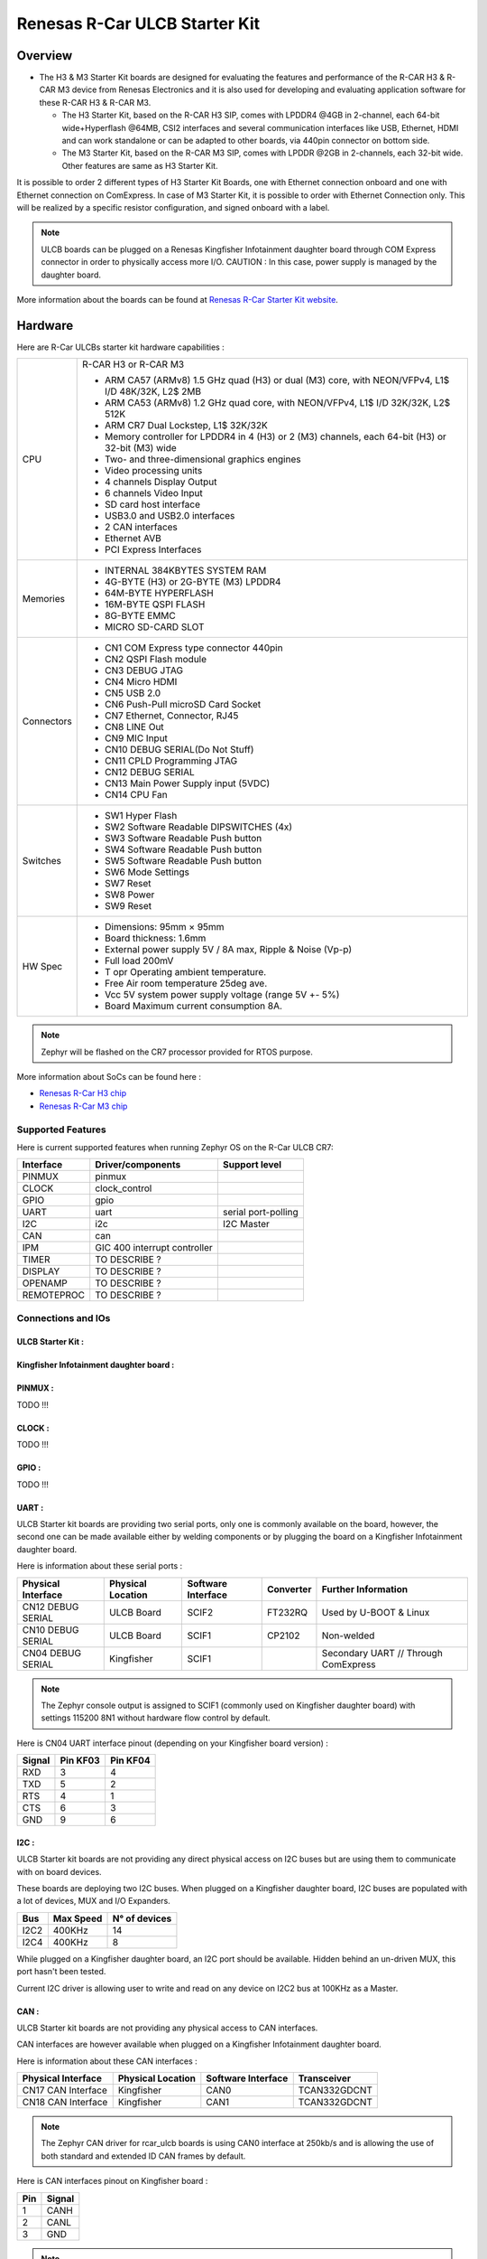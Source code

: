 .. _rcar_ulcb_boards:

Renesas R-Car ULCB Starter Kit
##############################

Overview
********
- The H3 & M3 Starter Kit boards are designed for evaluating the features and performance of the R-CAR H3 & R-CAR M3 device from Renesas Electronics and it is also used for developing and evaluating application software for these R-CAR H3 & R-CAR M3.

  - The H3 Starter Kit, based on the R-CAR H3 SIP, comes with LPDDR4 @4GB in 2-channel, each 64-bit wide+Hyperflash @64MB, CSI2 interfaces and several communication interfaces like USB, Ethernet, HDMI and can work standalone or can be adapted to other boards, via 440pin connector on bottom side.

  - The M3 Starter Kit, based on the R-CAR M3 SIP, comes with LPDDR @2GB in 2-channels, each 32-bit wide. Other features are same as H3 Starter Kit.

It is possible to order 2 different types of H3 Starter Kit Boards, one with Ethernet connection onboard and one with Ethernet connection on ComExpress.
In case of M3 Starter Kit, it is possible to order with Ethernet Connection only.
This will be realized by a specific resistor configuration, and signed onboard with a label.

.. figure:: img/r-car-starter-kit.jpg
   :width: 460px
   :align: center
   :height: 288px
   :alt: R-Car starter kit

.. Note:: ULCB boards can be plugged on a Renesas Kingfisher Infotainment daughter board through COM Express connector in order to physically access more I/O. CAUTION : In this case, power supply is managed by the daughter board.

More information about the boards can be found at `Renesas R-Car Starter Kit website`_.

Hardware
********

Here are R-Car ULCBs starter kit hardware capabilities :

+------------+------------------------------------------------------------------------------------------------------+
| CPU        | R-CAR H3 or R-CAR M3                                                                                 |
|            |                                                                                                      |
|            | - ARM CA57 (ARMv8) 1.5 GHz quad (H3) or dual (M3) core, with NEON/VFPv4, L1$ I/D 48K/32K, L2$ 2MB    |
|            | - ARM CA53 (ARMv8) 1.2 GHz quad core, with NEON/VFPv4, L1$ I/D 32K/32K, L2$ 512K                     |
|            | - ARM CR7 Dual Lockstep, L1$ 32K/32K                                                                 |
|            | - Memory controller for LPDDR4 in 4 (H3) or 2 (M3) channels, each 64-bit (H3) or 32-bit (M3) wide    |
|            | - Two- and three-dimensional graphics engines                                                        |
|            | - Video processing units                                                                             |
|            | - 4 channels Display Output                                                                          |
|            | - 6 channels Video Input                                                                             |
|            | - SD card host interface                                                                             |
|            | - USB3.0 and USB2.0 interfaces                                                                       |
|            | - 2 CAN interfaces                                                                                   |
|            | - Ethernet AVB                                                                                       |
|            | - PCI Express Interfaces                                                                             |
+------------+------------------------------------------------------------------------------------------------------+
| Memories   | - INTERNAL 384KBYTES SYSTEM RAM                                                                      |
|            | - 4G-BYTE (H3) or 2G-BYTE (M3) LPDDR4                                                                |
|            | - 64M-BYTE HYPERFLASH                                                                                |
|            | - 16M-BYTE QSPI FLASH                                                                                |
|            | - 8G-BYTE EMMC                                                                                       |
|            | - MICRO SD-CARD SLOT                                                                                 |
+------------+------------------------------------------------------------------------------------------------------+
| Connectors | - CN1 COM Express type connector 440pin                                                              |
|            | - CN2 QSPI Flash module                                                                              |
|            | - CN3 DEBUG JTAG                                                                                     |
|            | - CN4 Micro HDMI                                                                                     |
|            | - CN5 USB 2.0                                                                                        |
|            | - CN6 Push-Pull microSD Card Socket                                                                  |
|            | - CN7 Ethernet, Connector, RJ45                                                                      |
|            | - CN8 LINE Out                                                                                       |
|            | - CN9 MIC Input                                                                                      |
|            | - CN10 DEBUG SERIAL(Do Not Stuff)                                                                    |
|            | - CN11 CPLD Programming JTAG                                                                         |
|            | - CN12 DEBUG SERIAL                                                                                  |
|            | - CN13 Main Power Supply input (5VDC)                                                                |
|            | - CN14 CPU Fan                                                                                       |
+------------+------------------------------------------------------------------------------------------------------+
| Switches   | - SW1 Hyper Flash                                                                                    |
|            | - SW2 Software Readable DIPSWITCHES (4x)                                                             |
|            | - SW3 Software Readable Push button                                                                  |
|            | - SW4 Software Readable Push button                                                                  |
|            | - SW5 Software Readable Push button                                                                  |
|            | - SW6 Mode Settings                                                                                  |
|            | - SW7 Reset                                                                                          |
|            | - SW8 Power                                                                                          |
|            | - SW9 Reset                                                                                          |
+------------+------------------------------------------------------------------------------------------------------+
| HW Spec    | - Dimensions: 95mm × 95mm                                                                            |
|            | - Board thickness: 1.6mm                                                                             |
|            | - External power supply 5V / 8A max, Ripple & Noise (Vp-p)                                           |
|            | - Full load 200mV                                                                                    |
|            | - T opr Operating ambient temperature.                                                               |
|            | - Free Air room temperature 25deg ave.                                                               |
|            | - Vcc 5V system power supply voltage (range 5V +- 5%)                                                |
|            | - Board Maximum current consumption 8A.                                                              |
+------------+------------------------------------------------------------------------------------------------------+

.. figure:: img/r-car-h3-m3-starter-kit-features.jpg
   :width: 581px
   :align: center
   :height: 280px
   :alt: R-Car starter kit features

.. Note:: Zephyr will be flashed on the CR7 processor provided for RTOS purpose.

More information about SoCs can be found here :

- `Renesas R-Car H3 chip`_
- `Renesas R-Car M3 chip`_

Supported Features
==================

Here is current supported features when running Zephyr OS on the R-Car ULCB CR7:

+-----------+------------------------------+--------------------------------+
| Interface | Driver/components            | Support level                  |
+===========+==============================+================================+
| PINMUX    | pinmux                       |                                |
+-----------+------------------------------+--------------------------------+
| CLOCK     | clock_control                |                                |
+-----------+------------------------------+--------------------------------+
| GPIO      | gpio                         |                                |
+-----------+------------------------------+--------------------------------+
| UART      | uart                         | serial port-polling            |
+-----------+------------------------------+--------------------------------+
| I2C       | i2c                          | I2C Master                     |
+-----------+------------------------------+--------------------------------+
| CAN       | can                          |                                |
+-----------+------------------------------+--------------------------------+
| IPM       | GIC 400 interrupt controller |                                |
+-----------+------------------------------+--------------------------------+
| TIMER     | TO DESCRIBE ?                |                                |
+-----------+------------------------------+--------------------------------+
| DISPLAY   | TO DESCRIBE ?                |                                |
+-----------+------------------------------+--------------------------------+
| OPENAMP   | TO DESCRIBE ?                |                                |
+-----------+------------------------------+--------------------------------+
| REMOTEPROC| TO DESCRIBE ?                |                                |
+-----------+------------------------------+--------------------------------+

Connections and IOs
===================

ULCB Starter Kit :
------------------

.. figure:: img/r-car-ulcb-components.jpeg
   :width: 1309px
   :align: center
   :height: 433px
   :alt: R-Car ULCB components

Kingfisher Infotainment daughter board :
----------------------------------------

.. figure:: img/kingfisher.jpg
   :width: 1352px
   :align: center
   :height: 629px
   :alt: Kingfisher Infotainment daughter board

PINMUX :
--------

TODO !!!

CLOCK :
-------

TODO !!!

GPIO :
------

TODO !!!

UART :
------

ULCB Starter kit boards are providing two serial ports, only one is commonly available on the board, however, the second one can be made available either by welding components or by plugging the board on a Kingfisher Infotainment daughter board.

Here is information about these serial ports :

+--------------------+-------------------+--------------------+-----------+--------------------------------------+
| Physical Interface | Physical Location | Software Interface | Converter | Further Information                  |
+====================+===================+====================+===========+======================================+
| CN12 DEBUG SERIAL  | ULCB Board        | SCIF2              | FT232RQ   | Used by U-BOOT & Linux               |
+--------------------+-------------------+--------------------+-----------+--------------------------------------+
| CN10 DEBUG SERIAL  | ULCB Board        | SCIF1              | CP2102    | Non-welded                           |
+--------------------+-------------------+--------------------+-----------+--------------------------------------+
| CN04 DEBUG SERIAL  | Kingfisher        | SCIF1              |           | Secondary UART // Through ComExpress |
+--------------------+-------------------+--------------------+-----------+--------------------------------------+

.. Note:: The Zephyr console output is assigned to SCIF1 (commonly used on Kingfisher daughter board) with settings 115200 8N1 without hardware flow control by default.

Here is CN04 UART interface pinout (depending on your Kingfisher board version) :

+--------+----------+----------+
| Signal | Pin KF03 | Pin KF04 |
+========+==========+==========+
| RXD    | 3        | 4        |
+--------+----------+----------+
| TXD    | 5        | 2        |
+--------+----------+----------+
| RTS    | 4        | 1        |
+--------+----------+----------+
| CTS    | 6        | 3        |
+--------+----------+----------+
| GND    | 9        | 6        |
+--------+----------+----------+

I2C :
-----

ULCB Starter kit boards are not providing any direct physical access on I2C buses but are using them to communicate with on board devices.

These boards are deploying two I2C buses. When plugged on a Kingfisher daughter board, I2C buses are populated with a lot of devices, MUX and I/O Expanders.

+--------+------------+---------------+
| Bus    | Max Speed  | N° of devices |
+========+============+===============+
| I2C2   | 400KHz     | 14            |
+--------+------------+---------------+
| I2C4   | 400KHz     | 8             |
+--------+------------+---------------+

While plugged on a Kingfisher daughter board, an I2C port should be available. Hidden behind an un-driven MUX, this port hasn't been tested.

Current I2C driver is allowing user to write and read on any device on I2C2 bus at 100KHz as a Master.

CAN :
-----

ULCB Starter kit boards are not providing any physical access to CAN interfaces.

CAN interfaces are however available when plugged on a Kingfisher Infotainment daughter board.

Here is information about these CAN interfaces :

+--------------------+-------------------+--------------------+--------------+
| Physical Interface | Physical Location | Software Interface | Transceiver  |
+====================+===================+====================+==============+
| CN17 CAN Interface | Kingfisher        | CAN0               | TCAN332GDCNT |
+--------------------+-------------------+--------------------+--------------+
| CN18 CAN Interface | Kingfisher        | CAN1               | TCAN332GDCNT |
+--------------------+-------------------+--------------------+--------------+

.. Note:: The Zephyr CAN driver for rcar_ulcb boards is using CAN0 interface at 250kb/s and is allowing the use of both standard and extended ID CAN frames by default.

Here is CAN interfaces pinout on Kingfisher board :

+-----+--------+
| Pin | Signal |
+=====+========+
| 1   | CANH   |
+-----+--------+
| 2   | CANL   |
+-----+--------+
| 3   | GND    |
+-----+--------+

.. Note:: SW2 switch is enabling termination resistors for both CAN interfaces (ON : Enable, OFF : Disable).


IPM :
-----

TODO !!!

TIMER :
-------

TODO !!!

DISPLAY :
---------

TODO !!!

OPENAMP :
---------

TODO !!!

Programming and Debugging
*************************

The Cortex®-R7 of rcar_ulcb boards needs to be started by the Cortex®-A cores. Cortex®-A cores are responsible to load the Cortex®-R7 binary application into the RAM, and get the Cortex®-R7 out of reset. The Cortex®-A can perform these steps at bootloader level or after the Linux system has booted through remoteproc.

Building
========

Applications for the ``rcar_ulcb_cr7`` board configuration can be built in the usual way (see :ref:`build_an_application` for more details).

.. zephyr-app-commands::
   :zephyr-app: samples/hello_world
   :board: rcar_ulcb_cr7
   :goals: build

Flashing
========
[How to use this board with Zephyr and how to flash a Zephyr binary on this
device]

//////flash app on board + r7 launch through remote proc

Debugging
=========
You can debug an application using OpenOCD and GDB. The Solution proposed below is using a OpenOCD custom version that support R-Car ULCB boards Cortex®-R7.

Get Renesas ready OpenOCD version
---------------------------------

.. code-block:: bash

	git clone --branch renesas https://github.com/iotbzh/openocd.git
	cd openocd
	./bootstrap
	./configure
	make
	sudo make install

Start Cortex®-R7
----------------

/////////////remote proc procedure

Start OpenOCD
-------------

For M3ULCB starter kit :

.. code-block:: bash

	cd openocd
	sudo openocd -f tcl/interface/ftdi/olimex-arm-usb-ocd-h.cfg -f tcl/board/renesas_m3ulcb.cfg
	open an other console
	telnet 127.0.0.1 4444
	r8a77960.r7 arp_examine

For H3ULCB starter kit :

.. code-block:: bash

	cd openocd
	sudo openocd -f tcl/interface/ftdi/olimex-arm-usb-ocd-h.cfg -f tcl/board/renesas_h3ulcb.cfg
	open an other console
	telnet 127.0.0.1 4444
	r8a77950.r7 arp_examine

Start Debugging
---------------

////////////west debug ?

References
**********

- `Renesas R-Car Starter Kit website`_
- `Renesas R-Car H3 chip`_
- `Renesas R-Car M3 chip`_
- `eLinux H3SK`_
- `eLinux M3SK`_
- `eLinux Kingfisher`_

.. _Renesas R-Car Starter Kit website:
   https://www.renesas.com/br/en/products/automotive-products/automotive-system-chips-socs/r-car-h3-m3-starter-kit

.. _Renesas R-Car H3 chip:
	https://www.renesas.com/eu/en/products/automotive-products/automotive-system-chips-socs/r-car-h3-high-end-automotive-system-chip-soc-vehicle-infotainment-and-driving-safety-support

.. _Renesas R-Car M3 chip:
	https://www.renesas.com/eu/en/products/automotive-products/automotive-system-chips-socs/r-car-m3-automotive-system-chip-soc-ideal-medium-class-automotive-computing-systems

.. _eLinux H3SK:
	https://elinux.org/R-Car/Boards/H3SK

.. _eLinux M3SK:
	https://elinux.org/R-Car/Boards/M3SK

.. _eLinux Kingfisher:
	https://elinux.org/R-Car/Boards/Kingfisher
